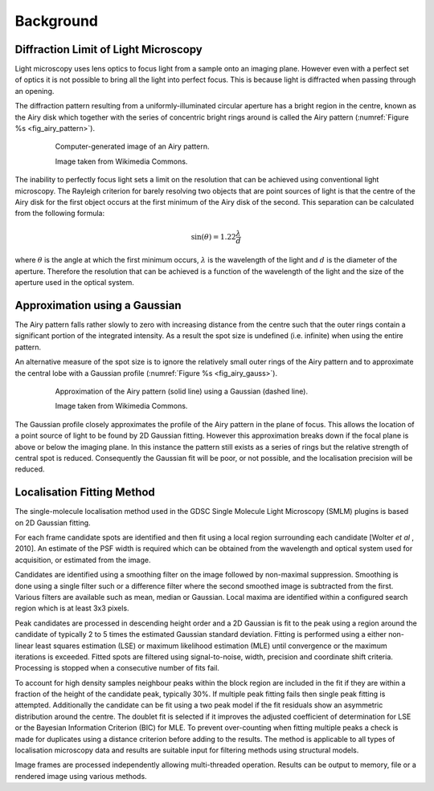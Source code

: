 .. index:: ! Background

Background
==========


.. index:: ! Diffraction Limit of Light Microscopy

Diffraction Limit of Light Microscopy
-------------------------------------

Light microscopy uses lens optics to focus light from a sample onto an imaging plane. However even with a perfect set of optics it is not possible to bring all the light into perfect focus. This is because light is diffracted when passing through an opening.

The diffraction pattern resulting from a uniformly-illuminated circular aperture has a bright region in the centre, known as the Airy disk which together with the series of concentric bright rings around is called the Airy pattern (:numref:`Figure %s <fig_airy_pattern>`).

.. _fig_airy_pattern:
.. figure:: images/airy_pattern.png
    :align: center
    :figwidth: 80%

    Computer-generated image of an Airy pattern.

    Image taken from Wikimedia Commons.

The inability to perfectly focus light sets a limit on the resolution that can be achieved using conventional light microscopy. The Rayleigh criterion for barely resolving two objects that are point sources of light is that the centre of the Airy disk for the first object occurs at the first minimum of the Airy disk of the second. This separation can be calculated from the following formula:

.. math::

    \sin (\theta )=1.22\frac{\lambda }{d}

where
:math:`\theta` is the angle at which the first minimum occurs,
:math:`\lambda` is the wavelength of the light and
:math:`d` is the diameter of the aperture.
Therefore the resolution that can be achieved is a function of the wavelength of the light and the size of the aperture used in the optical system.


.. index:: ! Approximation using a Gaussian

Approximation using a Gaussian
------------------------------

The Airy pattern falls rather slowly to zero with increasing distance from the centre such that the outer rings contain a significant portion of the integrated intensity. As a result the spot size is undefined (i.e. infinite) when using the entire pattern.

An alternative measure of the spot size is to ignore the relatively small outer rings of the Airy pattern and to approximate the central lobe with a Gaussian profile (:numref:`Figure %s <fig_airy_gauss>`).

.. _fig_airy_gauss:
.. figure:: images/airy_gauss.png
    :align: center
    :figwidth: 80%

    Approximation of the Airy pattern (solid line) using a Gaussian (dashed line).

    Image taken from Wikimedia Commons.

The Gaussian profile closely approximates the profile of the Airy pattern in the plane of focus. This allows the location of a point source of light to be found by 2D Gaussian fitting. However this approximation breaks down if the focal plane is above or below the imaging plane. In this instance the pattern still exists as a series of rings but the relative strength of central spot is reduced. Consequently the Gaussian fit will be poor, or not possible, and the localisation precision will be reduced.


.. index:: ! Localisation Fitting Method

Localisation Fitting Method
---------------------------

The single-molecule localisation method used in the GDSC Single Molecule Light Microscopy (SMLM) plugins is based on 2D Gaussian fitting.

For each frame candidate spots are identified and then fit using a local region surrounding each candidate [Wolter *et al* , 2010]. An estimate of the PSF width is required which can be obtained from the wavelength and optical system used for acquisition, or estimated from the image.

Candidates are identified using a smoothing filter on the image followed by non-maximal suppression. Smoothing is done using a single filter such or a difference filter where the second smoothed image is subtracted from the first. Various filters are available such as mean, median or Gaussian. Local maxima are identified within a configured search region which is at least 3x3 pixels.

Peak candidates are processed in descending height order and a 2D Gaussian is fit to the peak using a region around the candidate of typically 2 to 5 times the estimated Gaussian standard deviation. Fitting is performed using a either non-linear least squares estimation (LSE) or maximum likelihood estimation (MLE) until convergence or the maximum iterations is exceeded. Fitted spots are filtered using signal-to-noise, width, precision and coordinate shift criteria. Processing is stopped when a consecutive number of fits fail.

To account for high density samples neighbour peaks within the block region are included in the fit if they are within a fraction of the height of the candidate peak, typically 30%. If multiple peak fitting fails then single peak fitting is attempted. Additionally the candidate can be fit using a two peak model if the fit residuals show an asymmetric distribution around the centre. The doublet fit is selected if it improves the adjusted coefficient of determination for LSE or the Bayesian Information Criterion (BIC) for MLE. To prevent over-counting when fitting multiple peaks a check is made for duplicates using a distance criterion before adding to the results. The method is applicable to all types of localisation microscopy data and results are suitable input for filtering methods using structural models.

Image frames are processed independently allowing multi-threaded operation. Results can be output to memory, file or a rendered image using various methods.


.. |airy_pattern_png| image:: images/airy_pattern.png

.. |airy_gauss_png| image:: images/airy_gauss.png
